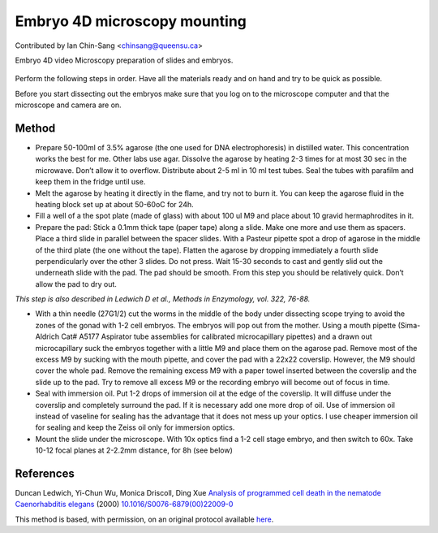 Embryo 4D microscopy mounting
========================================================================================================

.. sectionauthor:: ianchinsang <chinsang@queensu.ca>

Contributed by Ian Chin-Sang <chinsang@queensu.ca>

Embryo 4D video Microscopy preparation of slides and embryos.


.. figure:: /images/method/1433/wtdev4gif.gif
   :alt: method/1433/wtdev4gif.gif




Perform the following steps in order. Have all the materials ready and on hand and try to be quick as possible.

Before you start dissecting out the embryos make sure that you log on to the microscope computer and that the microscope and camera are on.  






Method
------

- Prepare 50-100ml of 3.5% agarose (the one used for DNA electrophoresis) in distilled water. This concentration works the best for me. Other labs use agar. Dissolve the agarose by heating 2-3 times for at most 30 sec in the microwave. Don’t allow it to overflow. Distribute about 2-5 ml in 10 ml test tubes. Seal the tubes with parafilm and keep them in the fridge until use. 


- Melt the agarose by heating it directly in the flame, and try not to burn it. You can keep the agarose fluid in the heating block set up at about 50-60oC for 24h. 


- Fill a well of a the spot plate (made of glass) with about 100 ul M9 and place about 10 gravid hermaphrodites in it. 


- Prepare the pad: Stick a 0.1mm thick tape (paper tape) along a slide. Make one more and use them as spacers. Place a third slide in parallel between the spacer slides. With a Pasteur pipette spot a drop of agarose in the middle of the third plate (the one without the tape). Flatten the agarose by dropping immediately a fourth slide perpendicularly over the other 3 slides. Do not press. Wait 15-30 seconds to cast and gently slid out the underneath slide with the pad. The pad should be smooth.  From this step you should be relatively quick. Don’t allow the pad to dry out.

*This step is also described in Ledwich D et al., Methods in Enzymology, vol. 322, 76-88.*



- With a thin needle (27G1/2) cut the worms in the middle of the body under dissecting scope trying to avoid the zones of the gonad with 1-2 cell embryos. The embryos will pop out from the mother. Using a mouth pipette (Sima-Aldrich Cat# A5177 Aspirator tube assemblies for calibrated microcapillary pipettes) and a drawn out microcapillary suck the embryos together with a little M9 and place them on the agarose pad. Remove most of the excess M9 by sucking with the mouth pipette, and cover the pad with a 22x22 coverslip. However, the M9 should cover the whole pad.  Remove the remaining excess M9 with a paper towel inserted between the coverslip and the slide up to the pad. Try to remove all excess M9 or the recording embryo will become out of focus in time.


- Seal with immersion oil. Put 1-2 drops of immersion oil at the edge of the coverslip. It will diffuse under the coverslip and completely surround the pad. If it is necessary add one more drop of oil. Use of immersion oil instead of vaseline for sealing has the advantage that it does not mess up your optics. I use cheaper immersion oil for sealing and keep the Zeiss oil only for immersion optics.   


- Mount the slide under the microscope. With 10x optics find a 1-2 cell stage embryo, and then switch to 60x. Take 10-12 focal planes at 2-2.2mm distance, for 8h (see below)





References
----------


Duncan Ledwich, Yi-Chun Wu, Monica Driscoll, Ding Xue `Analysis of programmed cell death in the nematode Caenorhabditis elegans <http://dx.doi.org/10.1016/S0076-6879(00)22009-0>`_  (2000)
`10.1016/S0076-6879(00)22009-0 <http://dx.doi.org/10.1016/S0076-6879(00)22009-0>`_






This method is based, with permission, on an original protocol available `here <http://130.15.90.245/4d_video_microscopy.htm>`_.
